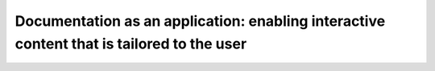 Documentation as an application: enabling interactive content that is tailored to the user
==========================================================================================

.. datatemplate-video::
   :source: /_data/portland-2020-sessions.yaml
   :template: videos/video-detail.html
   :key: 7

